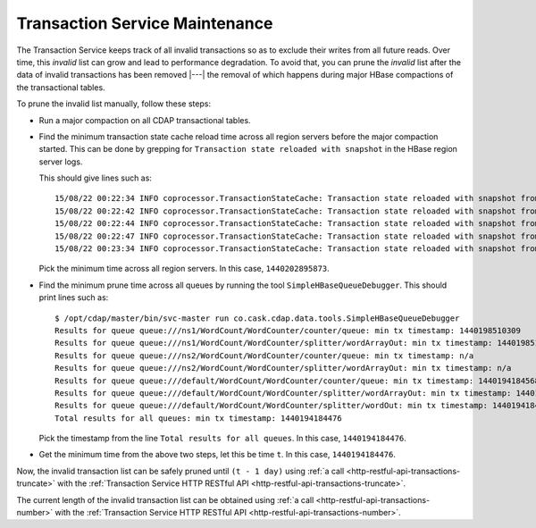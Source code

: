 .. meta::
    :author: Cask Data, Inc.
    :copyright: Copyright © 2015 Cask Data, Inc.

.. _tx-maintenance:

===============================
Transaction Service Maintenance
===============================

.. highlight:: console

The Transaction Service keeps track of all invalid transactions so as to exclude their writes from all future reads. 
Over time, this *invalid* list can grow and lead to performance degradation. To avoid that, you can prune the *invalid*
list after the data of invalid transactions has been removed |---| the removal of which happens during major HBase 
compactions of the transactional tables.

To prune the invalid list manually, follow these steps:

- Run a major compaction on all CDAP transactional tables.

- Find the minimum transaction state cache reload time across all region servers before the major compaction started.
  This can be done by grepping for ``Transaction state reloaded with snapshot`` in the HBase region server logs.
  
  This should give lines such as::

    15/08/22 00:22:34 INFO coprocessor.TransactionStateCache: Transaction state reloaded with snapshot from 1440202895873
    15/08/22 00:22:42 INFO coprocessor.TransactionStateCache: Transaction state reloaded with snapshot from 1440202956306
    15/08/22 00:22:44 INFO coprocessor.TransactionStateCache: Transaction state reloaded with snapshot from 1440202956306
    15/08/22 00:22:47 INFO coprocessor.TransactionStateCache: Transaction state reloaded with snapshot from 1440202956306
    15/08/22 00:23:34 INFO coprocessor.TransactionStateCache: Transaction state reloaded with snapshot from 1440202956306

  Pick the minimum time across all region servers. In this case, ``1440202895873``.

- Find the minimum prune time across all queues by running the tool ``SimpleHBaseQueueDebugger``. This should print lines such as::

    $ /opt/cdap/master/bin/svc-master run co.cask.cdap.data.tools.SimpleHBaseQueueDebugger
    Results for queue queue:///ns1/WordCount/WordCounter/counter/queue: min tx timestamp: 1440198510309
    Results for queue queue:///ns1/WordCount/WordCounter/splitter/wordArrayOut: min tx timestamp: 1440198510280
    Results for queue queue:///ns2/WordCount/WordCounter/counter/queue: min tx timestamp: n/a
    Results for queue queue:///ns2/WordCount/WordCounter/splitter/wordArrayOut: min tx timestamp: n/a
    Results for queue queue:///default/WordCount/WordCounter/counter/queue: min tx timestamp: 1440194184568
    Results for queue queue:///default/WordCount/WordCounter/splitter/wordArrayOut: min tx timestamp: 1440194184476
    Results for queue queue:///default/WordCount/WordCounter/splitter/wordOut: min tx timestamp: 1440194184476
    Total results for all queues: min tx timestamp: 1440194184476

  Pick the timestamp from the line ``Total results for all queues``. In this case, ``1440194184476``.

- Get the minimum time from the above two steps, let this be time ``t``. In this case, ``1440194184476``.

Now, the invalid transaction list can be safely pruned
until ``(t - 1 day)`` using :ref:`a call <http-restful-api-transactions-truncate>`
with the :ref:`Transaction Service HTTP RESTful API <http-restful-api-transactions-truncate>`.

The current length of the invalid transaction list can be obtained using 
:ref:`a call <http-restful-api-transactions-number>` 
with the :ref:`Transaction Service HTTP RESTful API <http-restful-api-transactions-number>`.
